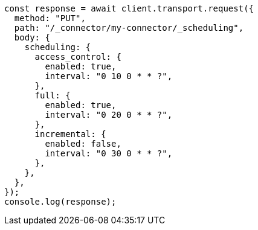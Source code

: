 // This file is autogenerated, DO NOT EDIT
// Use `node scripts/generate-docs-examples.js` to generate the docs examples

[source, js]
----
const response = await client.transport.request({
  method: "PUT",
  path: "/_connector/my-connector/_scheduling",
  body: {
    scheduling: {
      access_control: {
        enabled: true,
        interval: "0 10 0 * * ?",
      },
      full: {
        enabled: true,
        interval: "0 20 0 * * ?",
      },
      incremental: {
        enabled: false,
        interval: "0 30 0 * * ?",
      },
    },
  },
});
console.log(response);
----
